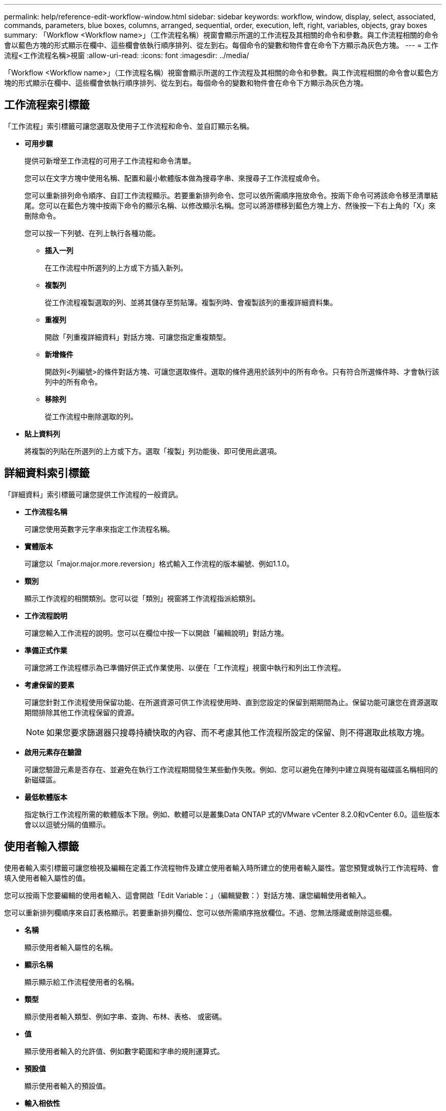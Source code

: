---
permalink: help/reference-edit-workflow-window.html 
sidebar: sidebar 
keywords: workflow, window, display, select, associated, commands, parameters, blue boxes, columns, arranged, sequential, order, execution, left, right, variables, objects, gray boxes 
summary: 「Workflow <Workflow name>」（工作流程名稱）視窗會顯示所選的工作流程及其相關的命令和參數。與工作流程相關的命令會以藍色方塊的形式顯示在欄中、這些欄會依執行順序排列、從左到右。每個命令的變數和物件會在命令下方顯示為灰色方塊。 
---
= 工作流程<工作流程名稱>視窗
:allow-uri-read: 
:icons: font
:imagesdir: ../media/


[role="lead"]
「Workflow <Workflow name>」（工作流程名稱）視窗會顯示所選的工作流程及其相關的命令和參數。與工作流程相關的命令會以藍色方塊的形式顯示在欄中、這些欄會依執行順序排列、從左到右。每個命令的變數和物件會在命令下方顯示為灰色方塊。



== 工作流程索引標籤

「工作流程」索引標籤可讓您選取及使用子工作流程和命令、並自訂顯示名稱。

* *可用步驟*
+
提供可新增至工作流程的可用子工作流程和命令清單。

+
您可以在文字方塊中使用名稱、配置和最小軟體版本做為搜尋字串、來搜尋子工作流程或命令。

+
您可以重新排列命令順序、自訂工作流程顯示。若要重新排列命令、您可以依所需順序拖放命令。按兩下命令可將該命令移至清單結尾。您可以在藍色方塊中按兩下命令的顯示名稱、以修改顯示名稱。您可以將游標移到藍色方塊上方、然後按一下右上角的「X」來刪除命令。

+
您可以按一下列號、在列上執行各種功能。

+
** *插入一列*
+
在工作流程中所選列的上方或下方插入新列。

** *複製列*
+
從工作流程複製選取的列、並將其儲存至剪貼簿。複製列時、會複製該列的重複詳細資料集。

** *重複列*
+
開啟「列重複詳細資料」對話方塊、可讓您指定重複類型。

** *新增條件*
+
開啟列<列編號>的條件對話方塊、可讓您選取條件。選取的條件適用於該列中的所有命令。只有符合所選條件時、才會執行該列中的所有命令。

** *移除列*
+
從工作流程中刪除選取的列。



* *貼上資料列*
+
將複製的列貼在所選列的上方或下方。選取「複製」列功能後、即可使用此選項。





== 詳細資料索引標籤

「詳細資料」索引標籤可讓您提供工作流程的一般資訊。

* *工作流程名稱*
+
可讓您使用英數字元字串來指定工作流程名稱。

* *實體版本*
+
可讓您以「major.major.more.reversion」格式輸入工作流程的版本編號、例如1.1.0。

* *類別*
+
顯示工作流程的相關類別。您可以從「類別」視窗將工作流程指派給類別。

* *工作流程說明*
+
可讓您輸入工作流程的說明。您可以在欄位中按一下以開啟「編輯說明」對話方塊。

* *準備正式作業*
+
可讓您將工作流程標示為已準備好供正式作業使用、以便在「工作流程」視窗中執行和列出工作流程。

* *考慮保留的要素*
+
可讓您針對工作流程使用保留功能、在所選資源可供工作流程使用時、直到您設定的保留到期期間為止。保留功能可讓您在資源選取期間排除其他工作流程保留的資源。

+

NOTE: 如果您要求篩選器只搜尋持續快取的內容、而不考慮其他工作流程所設定的保留、則不得選取此核取方塊。

* *啟用元素存在驗證*
+
可讓您驗證元素是否存在、並避免在執行工作流程期間發生某些動作失敗。例如、您可以避免在陣列中建立與現有磁碟區名稱相同的新磁碟區。

* *最低軟體版本*
+
指定執行工作流程所需的軟體版本下限。例如、軟體可以是叢集Data ONTAP 式的VMware vCenter 8.2.0和vCenter 6.0。這些版本會以以逗號分隔的值顯示。





== 使用者輸入標籤

使用者輸入索引標籤可讓您檢視及編輯在定義工作流程物件及建立使用者輸入時所建立的使用者輸入屬性。當您預覽或執行工作流程時、會填入使用者輸入屬性的值。

您可以按兩下您要編輯的使用者輸入、這會開啟「Edit Variable：」（編輯變數：）對話方塊、讓您編輯使用者輸入。

您可以重新排列欄順序來自訂表格顯示。若要重新排列欄位、您可以依所需順序拖放欄位。不過、您無法隱藏或刪除這些欄。

* *名稱*
+
顯示使用者輸入屬性的名稱。

* *顯示名稱*
+
顯示顯示給工作流程使用者的名稱。

* *類型*
+
顯示使用者輸入類型、例如字串、查詢、布林、表格、 或密碼。

* *值*
+
顯示使用者輸入的允許值、例如數字範圍和字串的規則運算式。

* *預設值*
+
顯示使用者輸入的預設值。

* *輸入相依性*
+
顯示清單中的另一個使用者輸入、該輸入會提供所選使用者輸入的值。

* *群組*
+
顯示使用者輸入屬性的群組名稱。

* *必填*
+
顯示使用者輸入的狀態。如果核取方塊顯示為已選取、則執行工作流程時、使用者輸入屬性為必填項目。

* *命令按鈕*
+
** *上*
+
將表格中選取的項目上移一列。

** *關機*
+
將所選項目下移表格中的一列。







== 「常量」標籤

「常量」索引標籤可讓您定義可在工作流程中多次使用的常量值。您可以將下列項目指定為常量值：

* 數字
* 字串
* VEL運算式
* 功能
* 使用者輸入
* 變數


您可以透過排序每個欄、以及重新排列欄順序、來自訂表格顯示。

* *名稱*
+
顯示常量的名稱。

* *說明*
+
可讓您指定常量的說明。

* * 價值 *
+
可讓您指定常量的值。

* *命令按鈕*
+
** *新增*
+
在「常量」表格中新增一列。

** *移除*
+
從「常量」表格中刪除選取的列。



+
您也可以在常量上按一下滑鼠右鍵、以使用複製與貼上功能。





== 「傳回參數」索引標籤

「傳回參數」索引標籤可讓您定義並提供可從「監控」視窗或網路服務檢視之工作流程傳回參數的說明。

* *參數值*
+
可讓您指定參數值。

* *參數名稱*
+
可讓您指定參數名稱。

* *說明*
+
可讓您指定所選參數的說明。

* *命令按鈕*
+
** *新增列*
+
在「傳回參數」表格中新增一列。

** *移除列*
+
從「傳回參數」表中刪除選取的列。







== 說明內容索引標籤

「說明內容」索引標籤可讓您新增、檢視及移除工作流程的「說明」內容。工作流程說明內容提供儲存操作員工作流程的相關資訊。



== 進階索引標籤

「進階」索引標籤可讓您設定自訂URI路徑、以便透過API呼叫執行工作流程。URI路徑中的每個區段都可以是字串、或是工作流程使用者輸入的有效名稱、以方括弧括住。

例如/DevOps /\｛ProjectName｝/ Clone。工作流程可呼叫_https：_//WFA-Server:HTTPS連接埠/REST /DevOps /工程1/clone/jobs。



== 命令按鈕

命令按鈕位於工作流程視窗底部。您也可以從視窗中的滑鼠右鍵功能表存取這些命令。

* *預覽*
+
開啟「預覽工作流程」對話方塊、可讓您指定使用者輸入屬性。

* *另存新檔*
+
可讓您以新名稱儲存工作流程。

* *儲存*
+
儲存組態設定。


